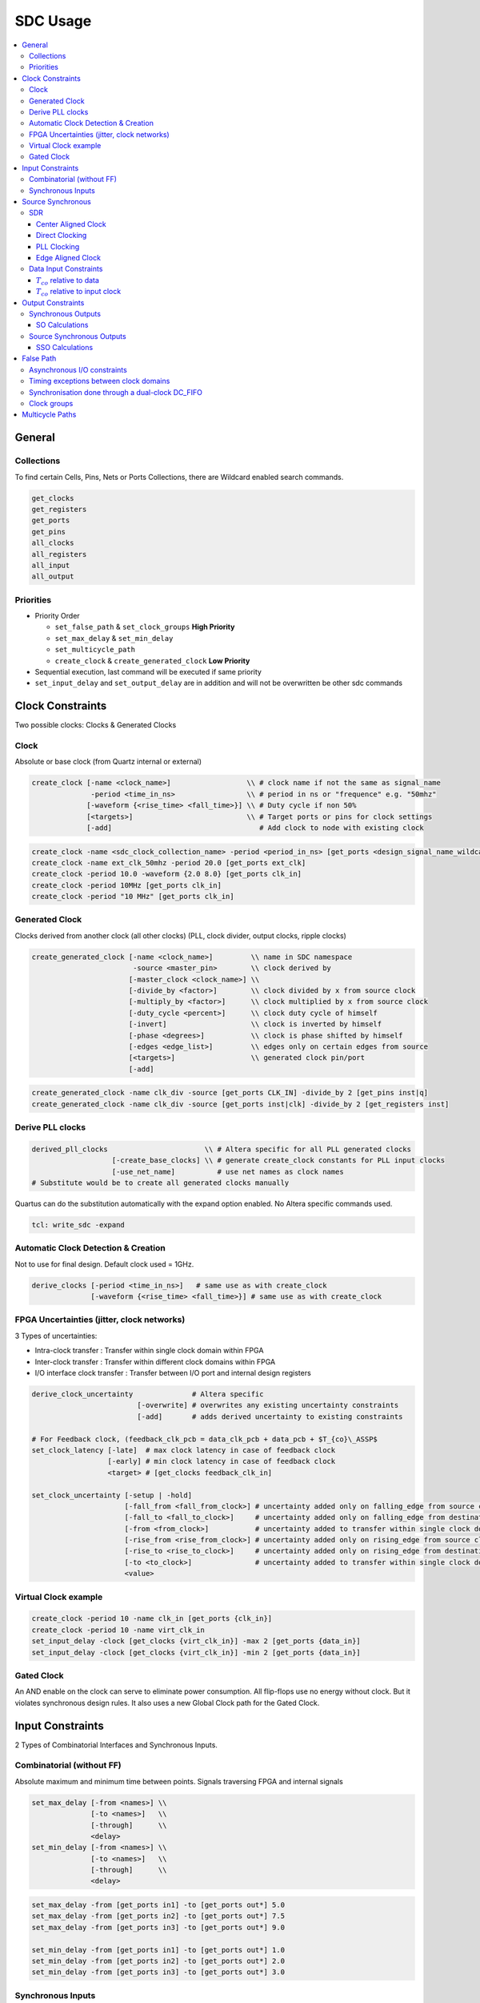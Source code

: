 =========
SDC Usage
=========

.. figure:: img/intel_fpga.*
   :align: center
   :width: 150px

.. contents:: :local:

General
=======

Collections
-----------

To find certain Cells, Pins, Nets or Ports Collections, there are Wildcard enabled search commands.

.. code-block:: tcl

   get_clocks
   get_registers
   get_ports
   get_pins
   all_clocks
   all_registers
   all_input
   all_output

Priorities
----------

* Priority Order

  * ``set_false_path`` & ``set_clock_groups`` **High Priority**
  * ``set_max_delay`` & ``set_min_delay``
  * ``set_multicycle_path``
  * ``create_clock`` & ``create_generated_clock`` **Low Priority**

* Sequential execution, last command will be executed if same priority
* ``set_input_delay`` and ``set_output_delay`` are in addition and will not be overwritten be other sdc commands

Clock Constraints
=================

Two possible clocks: Clocks & Generated Clocks

Clock
-----

Absolute or base clock (from Quartz internal or external)

.. code-block:: tcl

   create_clock [-name <clock_name>]                  \\ # clock name if not the same as signal_name
                 -period <time_in_ns>                 \\ # period in ns or "frequence" e.g. "50mhz"
                [-waveform {<rise_time> <fall_time>}] \\ # Duty cycle if non 50%
                [<targets>]                           \\ # Target ports or pins for clock settings
                [-add]                                   # Add clock to node with existing clock

.. code-block:: tcl

   create_clock -name <sdc_clock_collection_name> -period <period_in_ns> [get_ports <design_signal_name_wildcard>]
   create_clock -name ext_clk_50mhz -period 20.0 [get_ports ext_clk]
   create_clock -period 10.0 -waveform {2.0 8.0} [get_ports clk_in]
   create_clock -period 10MHz [get_ports clk_in]
   create_clock -period "10 MHz" [get_ports clk_in]

Generated Clock
---------------

Clocks derived from another clock (all other clocks) (PLL, clock divider, output clocks, ripple clocks)

.. code-block:: tcl

   create_generated_clock [-name <clock_name>]         \\ name in SDC namespace
                           -source <master_pin>        \\ clock derived by
                          [-master_clock <clock_name>] \\
                          [-divide_by <factor>]        \\ clock divided by x from source clock
                          [-multiply_by <factor>]      \\ clock multiplied by x from source clock
                          [-duty_cycle <percent>]      \\ clock duty cycle of himself
                          [-invert]                    \\ clock is inverted by himself
                          [-phase <degrees>]           \\ clock is phase shifted by himself
                          [-edges <edge_list>]         \\ edges only on certain edges from source
                          [<targets>]                  \\ generated clock pin/port
                          [-add]

.. code-block:: tcl

   create_generated_clock -name clk_div -source [get_ports CLK_IN] -divide_by 2 [get_pins inst|q]
   create_generated_clock -name clk_div -source [get_ports inst|clk] -divide_by 2 [get_registers inst]

Derive PLL clocks
-----------------

.. code-block:: tcl

   derived_pll_clocks                       \\ # Altera specific for all PLL generated clocks
                      [-create_base_clocks] \\ # generate create_clock constants for PLL input clocks
                      [-use_net_name]          # use net names as clock names
   # Substitute would be to create all generated clocks manually

Quartus can do the substitution automatically with the expand option enabled. No Altera specific commands used.

.. code-block:: tcl

   tcl: write_sdc -expand

Automatic Clock Detection & Creation
------------------------------------

Not to use for final design. Default clock used = 1GHz.

.. code-block:: tcl

   derive_clocks [-period <time_in_ns>]   # same use as with create_clock
                 [-waveform {<rise_time> <fall_time>}] # same use as with create_clock

FPGA Uncertainties (jitter, clock networks)
-------------------------------------------

3 Types of uncertainties:

* Intra-clock transfer : Transfer within single clock domain within FPGA
* Inter-clock transfer : Transfer within different clock domains within FPGA
* I/O interface clock transfer : Transfer between I/O port and internal design registers

.. code-block:: tcl

   derive_clock_uncertainty              # Altera specific
                            [-overwrite] # overwrites any existing uncertainty constraints
                            [-add]       # adds derived uncertainty to existing constraints

   # For Feedback clock, (feedback_clk_pcb = data_clk_pcb + data_pcb + $T_{co}\_ASSP$
   set_clock_latency [-late]  # max clock latency in case of feedback clock
                     [-early] # min clock latency in case of feedback clock
                     <target> # [get_clocks feedback_clk_in]

   set_clock_uncertainty [-setup | -hold]
                         [-fall_from <fall_from_clock>] # uncertainty added only on falling_edge from source clock
                         [-fall_to <fall_to_clock>]     # uncertainty added only on falling_edge from destination clock
                         [-from <from_clock>]           # uncertainty added to transfer within single clock domain
                         [-rise_from <rise_from_clock>] # uncertainty added only on rising_edge from source clock
                         [-rise_to <rise_to_clock>]     # uncertainty added only on rising_edge from destination clock
                         [-to <to_clock>]               # uncertainty added to transfer within single clock domain
                         <value>

Virtual Clock example
---------------------

.. code-block:: tcl

   create_clock -period 10 -name clk_in [get_ports {clk_in}]
   create_clock -period 10 -name virt_clk_in
   set_input_delay -clock [get_clocks {virt_clk_in}] -max 2 [get_ports {data_in}]
   set_input_delay -clock [get_clocks {virt_clk_in}] -min 2 [get_ports {data_in}]

Gated Clock
-----------

An AND enable on the clock can serve to eliminate power consumption. All flip-flops use no energy without clock. But it violates synchronous design rules. It also uses a new Global Clock path for the Gated Clock.

Input Constraints
=================

2 Types of Combinatorial Interfaces and Synchronous Inputs.

Combinatorial (without FF)
--------------------------

Absolute maximum and minimum time between points.
Signals traversing FPGA and internal signals

.. code-block:: tcl

  set_max_delay [-from <names>] \\
                [-to <names>]   \\
                [-through]      \\
                <delay>
  set_min_delay [-from <names>] \\
                [-to <names>]   \\
                [-through]      \\
                <delay>

.. code-block:: tcl

   set_max_delay -from [get_ports in1] -to [get_ports out*] 5.0
   set_max_delay -from [get_ports in2] -to [get_ports out*] 7.5
   set_max_delay -from [get_ports in3] -to [get_ports out*] 9.0

   set_min_delay -from [get_ports in1] -to [get_ports out*] 1.0
   set_min_delay -from [get_ports in2] -to [get_ports out*] 2.0
   set_min_delay -from [get_ports in3] -to [get_ports out*] 3.0

Synchronous Inputs
------------------
Synchronous Inputs where one external clock is used between multiple devices.

.. code-block:: tcl

   set_input_delay [-max] \\ # max time to arrive and still meet Tsu (input setup time)
                   [-min]    # min time to stay active and still meet Th (input hold time)

**Calculations**

.. math::

   input\_delay\_max = Data\_trace_{max} - Board\_clock\_skew_{min} + T_{co_{max}}

   input\_delay\_min = Data\_trace_{min} - Boardclockskew_{max} + T_{co_{min}}

.. code-block:: tcl

   set_input_delay -clock <clock_name>        # Clock driving source (external)
                   [-clock_fall]              # input signal was launched on falling edge
                   [-rise | -fall]            # input delay value  is for rising or falling edge
                   [-max | -min]              # must specify both max and min
                   [-add_delay]               # multiple constraints on single input
                   [-source_latency_included] #
                   <delay_value>
                   <targets>

Source Synchronous
==================

Source Synchronous Interfaces where the FPGA reads a clock which is used created by an other device.
Clock and Data send at the same time.

* Single Data Rate (SDR)
* Doube Data Rate (DDR)
* Quatriple Data Rate (QDR)
* High Speed SPI4.2

SDR
---

e.g. MII, SPI

Center Aligned Clock
~~~~~~~~~~~~~~~~~~~~

Data transitions not in phase with clock, clock is in the middle of the data change. Can directly be used without shift.

Direct Clocking
~~~~~~~~~~~~~~~

.. code-block:: tcl

   # Virtual Clock which create the data on other device
   create_clock -name virt_clk_in -period 8.000

   # Received Clock but Center aligned which means 180° shifted (no phase command only waveform).
   # Allows to shift clock by half a period
   create_clock -name clk_in period 8.000 -waveform {4.0 8.0} [get_ports clk_in]

PLL Clocking
~~~~~~~~~~~~

Add PLL clocking or DLL to add shift to have the same input delay between data and clock. Needed for High speed (>125MHz)

.. code-block:: tcl

   # Virtual Clock which create the data on other device
   create_clock -name virt_clk_in -period 8.000

   # Received Clock but Center aligned which means 180° shifted (no phase command only waveform).
   # Allows to shift clock by half a period
   create_clock -name clk_in -period 8.000 -waveform {4.0 8.0} [get_ports clk_in]

   derive_pll_clocks
   # or
   create_generated_clocks -name int_clk -source [get_pins PLL|clk[0]]

Edge Aligned Clock
~~~~~~~~~~~~~~~~~~

Data transitions at the same time at the clock. **Clock need to be shifted 180°**

** PLL Clocking **

Add PLL clocking or DLL to add shift to have the same input delay between data and clock. Needed for High speed (>125MHz)

.. code-block:: tcl

  # Virtual Clock which create the data on other device
  create_clock -name virt_clk_in -period 8.000

  # Received Clock Edge Aligned therefor no need to shift
  create_clock -name clk_in -period 8.000 [get_ports clk_in]

  derive_pll_clocks
  # or
  create_generated_clocks -name int_clk -source [get_pins PLL|clk[0]] -phase 180 [get_pins PLL_clk[0]]

Data Input Constraints
----------------------

:math:`T_{co}` relative to data
~~~~~~~~~~~~~~~~~~~~~~~~~~~~~~~

.. code-block:: tcl

   # create input delays
   set in_max_dly [expr $data_tracemax + $tcomax - $clk_tracemin]
   set in_max_dly [expr $data_tracemin + $tcomin - $clk_tracemax]

   # input constraints
   set_input_delay -max $in_max_dly -clock virt_clk_in [get_ports data_in]
   set_input_delay -min $in_min_dly -clock virt_clk_in [get_ports data_in]

:math:`T_{co}` relative to input clock
~~~~~~~~~~~~~~~~~~~~~~~~~~~~~~~~~~~~~~

.. code-block:: tcl

   # create input delays
   set in_max_dly [expr $data_tracemax + $tco_datamax - $tco_clkmin - $clk_tracemin]
   set in_max_dly [expr $data_tracemin + $tco_datamin - $tco_clkmax - $clk_tracemax]

   # input constraints
   set_input_delay -max $in_max_dly -clock virt_clk_in [get_ports data_in]
   set_input_delay -min $in_min_dly -clock virt_clk_in [get_ports data_in]

Output Constraints
==================

Synchronous Outputs
-------------------

Synchronous Outputs where one external clock is used between multiple devices.

.. code-block:: tcl

   set_output_delay [-max] \\ # max time to arrive and still meet other devices Tsu (input setup time)
                    [-min]    # min time to stay active and still meet other devices Th (input hold time)

SO Calculations
~~~~~~~~~~~~~~~

.. math::

output\_delay\_max = Data\_trace_{max} - Board\_clock\_skew_{min} + T_{su}
output\_delay\_max = (T_{data\_pcb_{max}} + T_{cl}) - (T_{clk2_{min}} - T_{clk1\_ext_{max}}) + T_{su}
output\_delay\_min = Data\_trace_{min} - Board\_clock\_skew_{max} + T_{h}
output\_delay\_min = (T_{data\_pcb_{min}} + T_{cl}) - (T_{clk2_{max}} - T_{clk1\_ext{min}}) + T_{h}

.. code-block:: tcl

   set_output_delay -clock <clock_name>        # Clock driving source (external)
                   [-clock_fall]              # input signal was launched on falling edge
                   [-rise | -fall]            # input delay value  is for rising or falling edge
                   [-max | -min]              # must specify both max and min
                   [-add_delay]               # multiple constraints on single input
                   [-source_latency_included] #
                   <delay_value>
                   <targets>

Source Synchronous Outputs
--------------------------

Source Synchronous Outputs where the FPGA generates a clock which is used further in an other device.
Clock and Data send at the same time.

* Single Data Rate (SDR)
* Doube Data Rate (DDR)
* Quatriple Data Rate (QDR)
* High Speed SPI4.2

.. code-block:: tcl

   set_output_delay [-max] \\ # max time to arrive and still meet other devices Tsu (input setup time)
                    [-min]    # min time to stay active and still meet other devices Th (input hold time)

SSO Calculations
~~~~~~~~~~~~~~~~

.. math::

output\_delay\_max = Data\_trace_{max} - Clock\_trace_{min} + T_{su}
output\_delay\_min = Data\_trace_{min} - Clock\_trace_{max} + T_{h}

.. code-block:: tcl

   set_output_delay -clock <clock_name>        # Clock driving source (external)
                   [-clock_fall]              # input signal was launched on falling edge
                   [-rise | -fall]            # input delay value  is for rising or falling edge
                   [-max | -min]              # must specify both max and min
                   [-add_delay]               # multiple constraints on single input
                   [-source_latency_included] #
                   <delay_value>
                   <targets>

False Path
==========

2 Types of False Path:

* Logic-based: Not relevant circuit operation (static, quasi-static)
* Timing-based: Path intentionally not analysed (bridging async clock domain using synchronizer circuits)

2 Methods:

* ``set_false_path``: disable timing analysation for a certain path or collection
* ``set_clock_group``: don't look at clock domain crossing between one, or mor clocks

.. code-block:: tcl

   set_false_path [-fall_from <clocks>] # no analysis falling edge on launch clock
                  [-rise_from <clocks>] # no analysis rising edge on launch clock
                  [-from <names>]       # use specific source node
                  [-through <names>]    #
                  [-to <names>]         # use specific target node
                  [-fall_to <clock>]    # no analysis falling edge on latch clock
                  [-rise_to <clock>]    # no analysis rising edge on latch clock
                  [-setup]              # no setup / recovery analysis
                  [-hold]               # no hold / removal analysis

   set_clock_groups [-asynchronous] # no phase relationship, but active at the same time
                    [-exclusive]    # clocks are not active at the same time (muxed)

Asynchronous I/O constraints
----------------------------

Path to ignore by the Timing Analyzer.

.. code-block:: tcl

   set_false_path -from [get_ports ext_rst_n] # input
   set_false_path -from [get_ports button*]   # input

   set_false_path -to [get_ports led*]        # output

Timing exceptions between clock domains
---------------------------------------

Path to ignore by the Timing Analyzer. Clock domain crossing if double FF synchronisation.

.. code-block:: tcl

   set_false_path -from [get_pins reg1|clk] -to [get_pins reg2|d]

Synchronisation done through a dual-clock DC_FIFO
-------------------------------------------------

Path to ignore by the Timing Analyzer.

.. code-block:: tcl

   set_false_path -from [get_clocks ext_clk50mhz] -to [get_clocks {i_PLL|altpll_component|auto_generated|pll1| clk[0]}]

Clock groups
------------

**Muxed clocks**

.. code-block:: tcl

   # clocks are separate, no cross domain analyzation
   set_clock_groups -exclusive -group {clk_100} -group {clk_66}

   # same as
   set_false_path -from {get_clocks clk_100} -to {get_clocks clk_66
   set_false_path -from {get_clocks clk_66}  -to {get_clocks clk_100}

Multicycle Paths
================

If a signal is slow and not sampled every clock edge. 2 Types possible:

* Clock enable signal not every time

  * Should be avoided and replaced by pipeline FlipFlops to cut logic path.

* 2 shifted clocks between 2 registers

  * TimeQuest can used the false Latch edge, Multicycle for correct this setting

How To:

* Determine Launch to Latch relationship

  * With help of the TimeQuest Waveforms

* Fix Setup (because Hold changes with setup)
* Fix Hold

Open Window

* start setup increment = edges before on source clock
* end setup increment = edge after on destination clock
* start hold increment = edges after on source clock
* end hold increment = edge before on destination clock

.. code-block:: tcl

   set_multicycle_path [-start | -end]      # start = change launch clock | end = change latch clock
                       [-setup | -hold]     # setup hold edge
                       [-fall_from <clock>]
                       [-rise_from <clock>]
                       [-from <names>]
                       [-through <names>]
                       [-to <names>]
                       [-fall_to <clocks>]
                       [-rise_to <clocks>]
                       <value>

.. code-block:: tcl

   # 2 cycles for signal (case clock enable)
   set_multicycle_path -from {get_pins reg1|clk} -to {get_pins reg2|d} -setup 2
   set_multicycle_path -from {get_pins reg1|clk} -to {get_pins reg2|d} -hold  1 # 1 + **1** clock before setup

   # default 1 cycle signal (case clock enable)
   set_multicycle_path -from {get_pins reg1|clk} -to {get_pins reg2|d} -setup 1
   set_multicycle_path -from {get_pins reg1|clk} -to {get_pins reg2|d} -hold  0

.. code-block:: tcl

   # 2 cycles for signal (case shifted clock)
   set_multicycle_path -from {get_pins reg1|clk} -to {get_pins reg2|d} -setup 2
   set_multicycle_path -from {get_pins reg1|clk} -to {get_pins reg2|d} -hold  0 # 1 clock before setup
